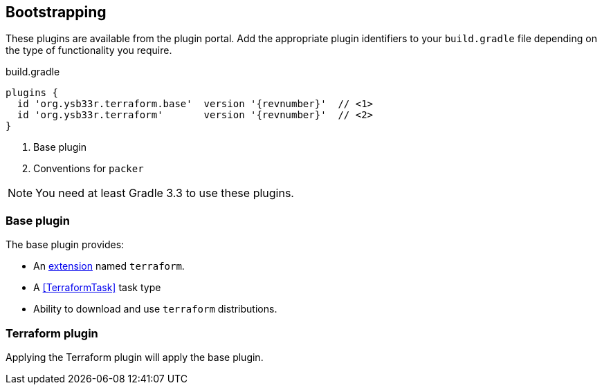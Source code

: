 == Bootstrapping

These plugins are available from the plugin portal. Add the appropriate plugin identifiers to your `build.gradle` file depending on the type of functionality you require.

.build.gradle
[source,groovy,subs="attributes,callouts"]
----
plugins {
  id 'org.ysb33r.terraform.base'  version '{revnumber}'  // <1>
  id 'org.ysb33r.terraform'       version '{revnumber}'  // <2>
}
----
<1> Base plugin
<2> Conventions for `packer`

NOTE: You need at least Gradle 3.3 to use these plugins.

=== Base plugin

The base plugin provides:

* An <<TerraformExtension,extension>> named `terraform`.
* A <<TerraformTask>> task type
* Ability to download and use `terraform` distributions.

=== Terraform plugin

//The Terraform plugin provides:
//
//* An instance of <<PackerBuilder>> named `packerBuild`.

Applying the Terraform plugin will apply the base plugin.

